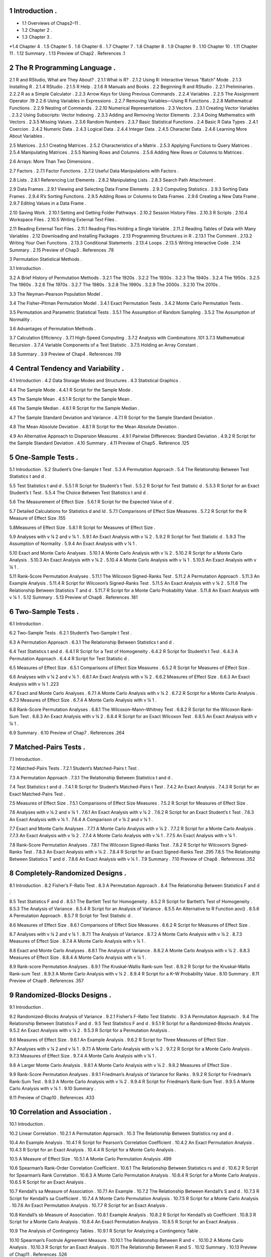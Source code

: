 1 Introduction .
-----------------

* 1.1 Overviews of Chaps2–11 .
* 1.2 Chapter 2 .
* 1.3 Chapter 3 .
*1.4 Chapter 4 .
1.5 Chapter 5 .
1.6 Chapter 6 .
1.7 Chapter 7 .
1.8 Chapter 8 .
1.9 Chapter 9 .
1.10 Chapter 10 .
1.11 Chapter 11 .
1.12 Summary .
1.13 Preview of Chap2 .
References .1

2 The R Programming Language .
-----------------------------

2.1 R and RStudio, What are They About? .
2.1.1 What is R? .
2.1.2 Using R: Interactive Versus “Batch” Mode .
2.1.3 Installing R .
2.1.4 RStudio .
2.1.5 R Help .
2.1.6 R Manuals and Books .
2.2 Beginning R and RStudio .
2.2.1 Preliminaries .
2.2.2 R as a Simple Calculator .
2.2.3 Arrow Keys for Using Previous Commands .
2.2.4 Variables .
2.2.5 The Assignment Operator .19
2.2.6 Using Variables in Expressions .
2.2.7 Removing Variables—Using R Functions .
2.2.8 Mathematical Functions .
2.2.9 Nesting of Commands .
2.2.10 Numerical Representations .
2.3 Vectors .
2.3.1 Creating Vector Variables .
2.3.2 Using Subscripts: Vector Indexing .
2.3.3 Adding and Removing Vector Elements .
2.3.4 Doing Mathematics with Vectors .
2.3.5 Missing Values .
2.3.6 Random Numbers .
2.3.7 Basic Statistical Functions .
2.4 Basic R Data Types .
2.4.1 Coercion .
2.4.2 Numeric Data .
2.4.3 Logical Data .
2.4.4 Integer Data .
2.4.5 Character Data .
2.4.6 Learning More About Variables .

2.5 Matrices .
2.5.1 Creating Matrices .
2.5.2 Characteristics of a Matrix .
2.5.3 Applying Functions to Query Matrices .
2.5.4 Manipulating Matrices .
2.5.5 Naming Rows and Columns .
2.5.6 Adding New Rows or Columns to Matrices .

2.6 Arrays: More Than Two Dimensions .

2.7 Factors .
2.7.1 Factor Functions .
2.7.2 Useful Data Manipulations with Factors .

2.8 Lists .
2.8.1 Referencing List Elements .
2.8.2 Manipulating Lists .
2.8.3 Search Path Attachment .

2.9 Data Frames .
2.9.1 Viewing and Selecting Data Frame Elements .
2.9.2 Computing Statistics .
2.9.3 Sorting Data Frames .
2.9.4 R’s Sorting Functions .
2.9.5 Adding Rows or Columns to Data Frames .
2.9.6 Creating a New Data Frame .
2.9.7 Editing Values in a Data Frame .

2.10 Saving Work .
2.10.1 Setting and Getting Folder Pathways .
2.10.2 Session History Files .
2.10.3 R Scripts .
2.10.4 Workspace Files .
2.10.5 Writing External Text Files .

2.11 Reading External Text Files .
2.11.1 Reading Files Holding a Single Variable .
2.11.2 Reading Tables of Data with Many Variables .
2.12 Downloading and Installing Packages .
2.13 Programming Structures in R .
2.13.1 The Comment .
2.13.2 Writing Your Own Functions .
2.13.3 Conditional Statements .
2.13.4 Loops .
2.13.5 Writing Interactive Code .
2.14 Summary .
2.15 Preview of Chap3 .
References .78

3 Permutation Statistical Methods .

3.1 Introduction .

3.2 A Brief History of Permutation Methods .
3.2.1 The 1920s .
3.2.2 The 1930s .
3.2.3 The 1940s .
3.2.4 The 1950s .
3.2.5 The 1960s .
3.2.6 The 1970s .
3.2.7 The 1980s .
3.2.8 The 1990s .
3.2.9 The 2000s .
3.2.10 The 2010s .

3.3 The Neyman–Pearson Population Model .

3.4 The Fisher–Pitman Permutation Model .
3.4.1 Exact Permutation Tests .
3.4.2 Monte Carlo Permutation Tests .

3.5 Permutation and Parametric Statistical Tests .
3.5.1 The Assumption of Random Sampling .
3.5.2 The Assumption of Normality .

3.6 Advantages of Permutation Methods .

3.7 Calculation Efﬁciency .
3.7.1 High-Speed Computing .
3.7.2 Analysis with Combinations .101
3.7.3 Mathematical Recursion .
3.7.4 Variable Components of a Test Statistic .
3.7.5 Holding an Array Constant .

3.8 Summary .
3.9 Preview of Chap4 .
References .119

4 Central Tendency and Variability .
-------------------------------------

4.1 Introduction .
4.2 Data Storage Modes and Structures .
4.3 Statistical Graphics .

4.4 The Sample Mode .
4.4.1 R Script for the Sample Mode .

4.5 The Sample Mean .
4.5.1 R Script for the Sample Mean .

4.6 The Sample Median .
4.6.1 R Script for the Sample Median .

4.7 The Sample Standard Deviation and Variance .
4.7.1 R Script for the Sample Standard Deviation .

4.8 The Mean Absolute Deviation .
4.8.1 R Script for the Mean Absolute Deviation .

4.9 An Alternative Approach to Dispersion Measures .
4.9.1 Pairwise Differences: Standard Deviation .
4.9.2 R Script for the Sample Standard Deviation .
4.10 Summary .
4.11 Preview of Chap5 .
Reference .125

5 One-Sample Tests .
---------------------

5.1 Introduction .
5.2 Student’s One-Sample t Test .
5.3 A Permutation Approach .
5.4 The Relationship Between Test Statistics t and d .

5.5 Test Statistics t and d .
5.5.1 R Script for Student’s t Test .
5.5.2 R Script for Test Statistic d .
5.5.3 R Script for an Exact Student’s t Test .
5.5.4 The Choice Between Test Statistics t and d .

5.6 The Measurement of Effect Size .
5.6.1 R Script for the Expected Value of d .

5.7 Detailed Calculations for Statistics d and ld .
5.7.1 Comparisons of Effect Size Measures .
5.7.2 R Script for the R Measure of Effect Size .155

5.8Measures of Effect Size .
5.8.1 R Script for Measures of Effect Size .

5.9 Analyses with v ¼ 2 and v ¼ 1 .
5.9.1 An Exact Analysis with v ¼ 2 .
5.9.2 R Script for Test Statistic d .
5.9.3 The Assumption of Normality .
5.9.4 An Exact Analysis with v ¼ 1 .

5.10 Exact and Monte Carlo Analyses .
5.10.1 A Monte Carlo Analysis with v ¼ 2 .
5.10.2 R Script for a Monte Carlo Analysis .
5.10.3 An Exact Analysis with v ¼ 2 .
5.10.4 A Monte Carlo Analysis with v ¼ 1 .
5.10.5 An Exact Analysis with v ¼ 1 .

5.11 Rank-Score Permutation Analyses .
5.11.1 The Wilcoxon Signed-Ranks Test .
5.11.2 A Permutation Approach .
5.11.3 An Example Analysis .
5.11.4 R Script for Wilcoxon’s Signed-Ranks Test .
5.11.5 An Exact Analysis with v ¼ 2 .
5.11.6 The Relationship Between Statistics T and d .
5.11.7 R Script for a Monte Carlo Probability Value .
5.11.8 An Exact Analysis with v ¼ 1 .
5.12 Summary .
5.13 Preview of Chap6 .
References .181

6 Two-Sample Tests .
------------------

6.1 Introduction .

6.2 Two-Sample Tests .
6.2.1 Student’s Two-Sample t Test .

6.3 A Permutation Approach .
6.3.1 The Relationship Between Statistics t and d .

6.4 Test Statistics t and d .
6.4.1 R Script for a Test of Homogeneity .
6.4.2 R Script for Student’s t Test .
6.4.3 A Permutation Approach .
6.4.4 R Script for Test Statistic d .

6.5 Measures of Effect Size .
6.5.1 Comparisons of Effect Size Measures .
6.5.2 R Script for Measures of Effect Size .

6.6 Analyses with v ¼ 2 and v ¼ 1 .
6.6.1 An Exact Analysis with v ¼ 2 .
6.6.2 Measures of Effect Size .
6.6.3 An Exact Analysis with v ¼ 1 .223

6.7 Exact and Monte Carlo Analyses .
6.7.1 A Monte Carlo Analysis with v ¼ 2 .
6.7.2 R Script for a Monte Carlo Analysis .
6.7.3 Measures of Effect Size .
6.7.4 A Monte Carlo Analysis with v ¼ 1 .

6.8 Rank-Score Permutation Analyses .
6.8.1 The Wilcoxon–Mann–Whitney Test .
6.8.2 R Script for the Wilcoxon Rank-Sum Test .
6.8.3 An Exact Analysis with v ¼ 2 .
6.8.4 R Script for an Exact Wilcoxon Test .
6.8.5 An Exact Analysis with v ¼ 1 .

6.9 Summary .
6.10 Preview of Chap7 .
References .264

7 Matched-Pairs Tests .
---------------------

7.1 Introduction .

7.2 Matched-Pairs Tests .
7.2.1 Student’s Matched-Pairs t Test .

7.3 A Permutation Approach .
7.3.1 The Relationship Between Statistics t and d .

7.4 Test Statistics t and d .
7.4.1 R Script for Student’s Matched-Pairs t Test .
7.4.2 An Exact Analysis .
7.4.3 R Script for an Exact Matched-Pairs Test .

7.5 Measures of Effect Size .
7.5.1 Comparisons of Effect Size Measures .
7.5.2 R Script for Measures of Effect Size .

7.6 Analyses with v ¼ 2 and v ¼ 1 .
7.6.1 An Exact Analysis with v ¼ 2 .
7.6.2 R Script for an Exact Student’s t Test .
7.6.3 An Exact Analysis with v ¼ 1 .
7.6.4 A Comparison of v ¼ 2 and v ¼ 1 .

7.7 Exact and Monte Carlo Analyses .
7.7.1 A Monte Carlo Analysis with v ¼ 2 .
7.7.2 R Script for a Monte Carlo Analysis .
7.7.3 An Exact Analysis with v ¼ 2 .
7.7.4 A Monte Carlo Analysis with v ¼ 1 .
7.7.5 An Exact Analysis with v ¼ 1 .

7.8 Rank-Score Permutation Analyses .
7.8.1 The Wilcoxon Signed-Ranks Test .
7.8.2 R Script for Wilcoxon’s Signed-Ranks Test .
7.8.3 An Exact Analysis with v ¼ 2 .
7.8.4 R Script for an Exact Signed-Ranks Test .295
7.8.5 The Relationship Between Statistics T and d .
7.8.6 An Exact Analysis with v ¼ 1 .
7.9 Summary .
7.10 Preview of Chap8 .
References .352

8 Completely-Randomized Designs .
-------------------------------

8.1 Introduction .
8.2 Fisher’s F-Ratio Test .
8.3 A Permutation Approach .
8.4 The Relationship Between Statistics F and d .

8.5 Test Statistics F and d .
8.5.1 The Bartlett Test for Homogeneity .
8.5.2 R Script for Bartlett’s Test of Homogeneity .
8.5.3 The Analysis of Variance .
8.5.4 R Script for an Analysis of Variance .
8.5.5 An Alternative to R Function aov() .
8.5.6 A Permutation Approach .
8.5.7 R Script for Test Statistic d .

8.6 Measures of Effect Size .
8.6.1 Comparisons of Effect Size Measures .
8.6.2 R Script for Measures of Effect Size .

8.7 Analyses with v ¼ 2 and v ¼ 1 .
8.7.1 The Analysis of Variance .
8.7.2 A Monte Carlo Analysis with v ¼ 2 .
8.7.3 Measures of Effect Size .
8.7.4 A Monte Carlo Analysis with v ¼ 1 .

8.8 Exact and Monte Carlo Analyses .
8.8.1 The Analysis of Variance .
8.8.2 A Monte Carlo Analysis with v ¼ 2 .
8.8.3 Measures of Effect Size .
8.8.4 A Monte Carlo Analysis with v ¼ 1 .

8.9 Rank-score Permutation Analyses .
8.9.1 The Kruskal–Wallis Rank-sum Test .
8.9.2 R Script for the Kruskal–Wallis Rank-sum Test .
8.9.3 A Monte Carlo Analysis with v ¼ 2 .
8.9.4 R Script for a K–W Probability Value .
8.10 Summary .
8.11 Preview of Chap9 .
References .357

9 Randomized-Blocks Designs .
----------------------------

9.1 Introduction .

9.2 Randomized-Blocks Analysis of Variance .
9.2.1 Fisher’s F-Ratio Test Statistic .
9.3 A Permutation Approach .
9.4 The Relationship Between Statistics F and d .
9.5 Test Statistics F and d .
9.5.1 R Script for a Randomized-Blocks Analysis .
9.5.2 An Exact Analysis with v ¼ 2 .
9.5.3 R Script for a Permutation Analysis .

9.6 Measures of Effect Size .
9.6.1 An Example Analysis .
9.6.2 R Script for Three Measures of Effect Size .

9.7 Analyses with v ¼ 2 and v ¼ 1 .
9.7.1 A Monte Carlo Analysis with v ¼ 2 .
9.7.2 R Script for a Monte Carlo Analysis .
9.7.3 Measures of Effect Size .
9.7.4 A Monte Carlo Analysis with v ¼ 1 .

9.8 A Larger Monte Carlo Analysis .
9.8.1 A Monte Carlo Analysis with v ¼ 2 .
9.8.2 Measures of Effect Size .

9.9 Rank-Score Permutation Analyses .
9.9.1 Friedman’s Analysis of Variance for Ranks .
9.9.2 R Script for Friedman’s Rank-Sum Test .
9.9.3 A Monte Carlo Analysis with v ¼ 2 .
9.9.4 R Script for Friedman’s Rank-Sum Test .
9.9.5 A Monte Carlo Analysis with v ¼ 1 .
9.10 Summary .

9.11 Preview of Chap10 .
References .433

10 Correlation and Association .
------------------------------

10.1 Introduction .

10.2 Linear Correlation .
10.2.1 A Permutation Approach .
10.3 The Relationship Between Statistics rxy and d .

10.4 An Example Analysis .
10.4.1 R Script for Pearson’s Correlation Coefﬁcient .
10.4.2 An Exact Permutation Analysis .
10.4.3 R Script for an Exact Analysis .
10.4.4 R Script for a Monte Carlo Analysis .

10.5 A Measure of Effect Size .
10.5.1 A Monte Carlo Permutation Analysis .499

10.6 Spearman’s Rank-Order Correlation Coefﬁcient .
10.6.1 The Relationship Between Statistics rs and d .
10.6.2 R Script for Spearman’s Rank Correlation .
10.6.3 A Monte Carlo Permutation Analysis .
10.6.4 R Script for a Monte Carlo Analysis .
10.6.5 R Script for an Exact Analysis .

10.7 Kendall’s sa Measure of Association .
10.7.1 An Example .
10.7.2 The Relationship Between Kendall’s S and d .
10.7.3 R Script for Kendall’s sa Coefﬁcient .
10.7.4 A Monte Carlo Permutation Analysis .
10.7.5 R Script for a Monte Carlo Analysis .
10.7.6 An Exact Permutation Analysis .
10.7.7 R Script for an Exact Analysis .

10.8 Kendall’s sb Measure of Association .
10.8.1 Example Analysis .
10.8.2 R Script for Kendall’s sb Coefﬁcient .
10.8.3 R Script for a Monte Carlo Analysis .
10.8.4 An Exact Permutation Analysis .
10.8.5 R Script for an Exact Analysis .

10.9 The Analysis of Contingency Tables .
10.9.1 R Script for Analyzing a Contingency Table .

10.10 Spearman’s Footrule Agreement Measure .
10.10.1 The Relationship Between R and < .
10.10.2 A Monte Carlo Analysis .
10.10.3 R Script for an Exact Analysis .
10.11 The Relationship Between R and S .
10.12 Summary .
10.13 Preview of Chap11 .
References .526

11 Chi-Squared and Related Measures .
------------------------------------

11.1 Introduction .

11.2 Chi-Squared Goodness-of-Fit Tests .
11.2.1 Example .
11.2.2 R Script for Pearson’s Goodness-of-Fit Test .
11.2.3 A Monte Carlo Permutation Analysis .
11.2.4 R Script for a Monte Carlo Probability Value .

11.3 Measures of Effect Size .
11.3.1 Pearson’s v2 Measure of Effect Size .
11.3.2 R Code for a v2 Measure of Effect Size .
11.3.3 Wilks’ G2 Measure of Effect Size .
11.3.4 R Code for a G2 Measure of Effect Size .591
11.3.5 A Chance-Corrected Measure of Effect Size .
11.3.6 R Code for a Chance-Corrected Measure .

11.4 Chi-Squared Test of Independence .
11.4.1 Example .
11.4.2 R Script for Pearson’s Test of Independence .
11.4.3 A Measure of Effect Size .
11.4.4 R Script for Cramér’s Measure of Effect Size .

11.5 A Chance-Corrected Measure of Effect Size .
11.5.1 Illustration of a Chance-Corrected Measure .
11.5.2 A Maximum Chi-Squared Procedure .
11.5.3 R Script for a Measure of Effect Size .
11.5.4 A Monte Carlo Probability Value .
11.5.5 R Script for a Monte Carlo Probability Value .

11.6 Fisher’s Exact Probability Test .
11.6.1 Example Analysis .
11.6.2 R Script for Fisher’s Exact Probability Test .
11.6.3 A Recursion Example .
11.6.4 Recursion with an Arbitrary Origin .
11.6.5 R Script for Fisher’s Exact Probability Test .

11.7 Summary .
References .
Author Index 647
Subject Index651Chapter 1

